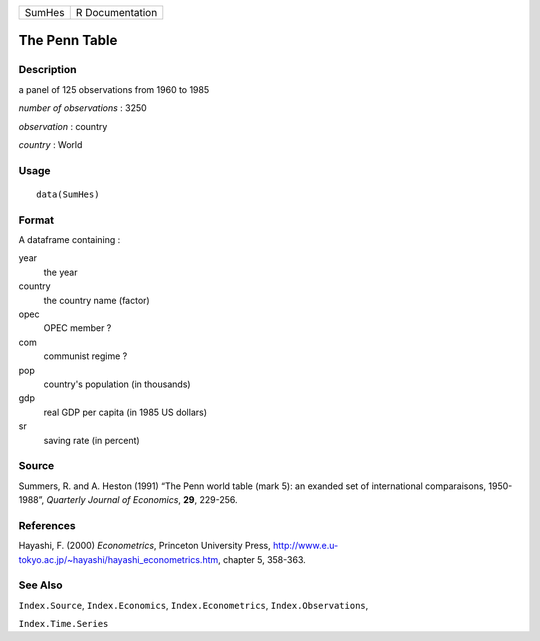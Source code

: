 +----------+-------------------+
| SumHes   | R Documentation   |
+----------+-------------------+

The Penn Table
--------------

Description
~~~~~~~~~~~

a panel of 125 observations from 1960 to 1985

*number of observations* : 3250

*observation* : country

*country* : World

Usage
~~~~~

::

    data(SumHes)

Format
~~~~~~

A dataframe containing :

year
    the year

country
    the country name (factor)

opec
    OPEC member ?

com
    communist regime ?

pop
    country's population (in thousands)

gdp
    real GDP per capita (in 1985 US dollars)

sr
    saving rate (in percent)

Source
~~~~~~

Summers, R. and A. Heston (1991) “The Penn world table (mark 5): an
exanded set of international comparaisons, 1950-1988”, *Quarterly
Journal of Economics*, **29**, 229-256.

References
~~~~~~~~~~

Hayashi, F. (2000) *Econometrics*, Princeton University Press,
`http://www.e.u-tokyo.ac.jp/~hayashi/hayashi\_econometrics.htm <http://www.e.u-tokyo.ac.jp/~hayashi/hayashi_econometrics.htm>`_,
chapter 5, 358-363.

See Also
~~~~~~~~

``Index.Source``, ``Index.Economics``, ``Index.Econometrics``,
``Index.Observations``,

``Index.Time.Series``

